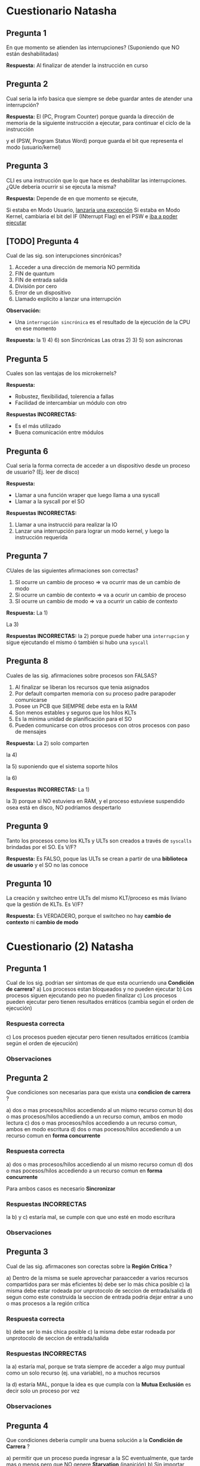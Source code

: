 * Cuestionario Natasha
** Pregunta 1
   En que momento se atienden las interrupciones?
   (Suponiendo que NO están deshabilitadas)
   
   *Respuesta:*
   Al finalizar de atender la instrucción en curso
** Pregunta 2
   Cual seria la info basica que siempre se debe guardar
   antes de atender una interrupción?

   *Respuesta:*
   El (PC, Program Counter) porque guarda la dirección de memoria
   de la siguiente instrucción a ejecutar, para continuar el 
   ciclo de la instrucción

   y el (PSW, Program Status Word) porque guarda el bit que
   representa el modo (usuario/kernel)
** Pregunta 3
   CLI es una instrucción que lo que hace es deshabilitar las
   interrupciones. ¿QUe debería ocurrir si se ejecuta la misma?

   *Respuesta:*
   Depende de en que momento se ejecute,

   Si estaba en Modo Usuario, _lanzaría una excepción_
   Si estaba en Modo Kernel, cambiaria el bit del IF (INterrupt Flag)
   en el PSW e _iba a poder ejecutar_
** [TODO] Pregunta 4
   Cual de las sig. son interupciones sincrónicas?
   1. Acceder a una dirección de memoria NO permitida
   2. FIN de quantum
   3. FIN de entrada salida
   4. División por cero
   5. Error de un dispositivo
   6. Llamado explícito a lanzar una interrupción

   *Observación:*
   - Una ~interrupción sincrónica~ es el resultado de la ejecución de la CPU
     en ese momento

   *Respuesta:*
   la 1) 4) 6) son Sincrónicas
   Las otras 2) 3) 5) son asíncronas
** Pregunta 5
   Cuales son las ventajas de los microkernels?
   
   *Respuesta:*
   - Robustez, flexibilidad, tolerencia a fallas
   - Facilidad de intercambiar un módulo con otro
  
   *Respuestas INCORRECTAS:*
   - Es el más utilizado
   - Buena comunicación entre módulos
** Pregunta 6
   Cual seria la forma correcta de acceder a un dispositivo desde un
   proceso de usuario? (Ej. leer de disco)

   *Respuesta:*
   - Llamar a una función wraper que luego llama a una syscall
   - Llamar a la syscall por el SO
   
   *Respuestas INCORRECTAS:*
   1. Llamar a una instrucció para realizar la IO
   2. Lanzar una interrupción para lograr un modo kernel, y luego
     la instrucción requerida
** Pregunta 7
   CUales de las siguientes afirmaciones son correctas?
   1. SI ocurre un cambio de proceso => va ocurrir mas de un cambio de modo
   2. Si ocurre un cambio de contexto => va a ocurir un cambio de proceso
   3. SI ocurre un cambio de modo => va a ocurrir un cabio de contexto

   *Respuesta:*
   La 1) 

   La 3)

   *Respuestas INCORRECTAS:*
   la 2) porque puede haber una ~interrupcion~ y sigue ejecutando el mismo
   ó también si hubo una ~syscall~
** Pregunta 8
   Cuales de las sig. afirmaciones sobre procesos son FALSAS?
   1. Al finalizar se liberan los recursos que tenia asignados
   2. Por default comparten memoria con su proceso padre parapoder comunicarse
   3. Posee un PCB que SIEMPRE debe esta en la RAM
   4. Son menos estables y seguros que los hilos KLTs
   5. Es la minima unidad de planificación para el SO
   6. Pueden comunicarse con otros procesos con otros procesos con paso de mensajes

   *Respuesta:*
   La 2) solo comparten 

   la 4)
   
   la 5) suponiendo que el sistema soporte hilos
   
   la 6) 

   *Respuestas INCORRECTAS:*
   La 1) 

   la 3) porque si NO estuviera en RAM, y el proceso estuviese suspendido
   osea está en disco, NO podriamos despertarlo
** Pregunta 9
   Tanto los procesos como los KLTs y ULTs son creados a través de ~syscalls~
   brindadas por el SO. Es V/F?

   *Respuesta:*
   Es FALSO,
   poque las ULTs se crean a partir de una *biblioteca de usuario*
   y el SO no las conoce
** Pregunta 10
   La creación y switcheo entre ULTs del mismo KLT/proceso es más liviano
   que la gestión de KLTs. Es V/F?

   *Respuesta:*
   Es VERDADERO, 
   porque el switcheo no hay *cambio de contexto* ni *cambio de modo*

* Cuestionario (2) Natasha
** Pregunta 1
   Cual de los sig. podrian ser sintomas de que esta ocurriendo
   una *Condición de carrera*?
   a) Los procesos estan bloqueados y no pueden ejecutar
   b) Los procesos siguen ejecutando peo no pueden finalizar
   c) Los procesos pueden ejecutar pero tienen resultados
      erráticos (cambia según el orden de ejecución)
*** Respuesta correcta
   c) Los procesos pueden ejecutar pero tienen resultados
      erráticos (cambia según el orden de ejecución)
*** Observaciones
** Pregunta 2
   Que condiciones son necesarias para que exista una *condicion de carrera* ?
   
   a) dos o mas procesos/hilos accediendo al un mismo recurso comun
   b) dos o mas procesos/hilos accediendo a un recurso comun, ambos en modo lectura
   c) dos o mas procesos/hilos accediendo a un recurso comun, ambos en modo escritura
   d) dos o mas pocesos/hilos accediendo a un recurso comun en *forma concurrente*
*** Respuesta correcta
   a) dos o mas procesos/hilos accediendo al un mismo recurso comun
   d) dos o mas pocesos/hilos accediendo a un recurso comun en *forma concurrente*

   Para ambos casos es necesario *Sincronizar*
*** Respuestas INCORRECTAS
    la b) y c) estaría mal, se cumple con que uno esté en modo escritura
*** Observaciones
** Pregunta 3
   Cual de las sig. afirmacones son corectas sobre la *Región Crítica* ?

   a) Dentro de la misma se suele aprovechar paraacceder a varios recursos
      compartidos para ser más eficientes
   b) debe ser lo más chica posible
   c) la misma debe estar rodeada por unprotocolo de seccion de entrada/salida
   d) segun como este construida la seccion de entrada podria dejar entrar a uno
      o mas procesos a la región crítica
*** Respuesta correcta
   b) debe ser lo más chica posible
   c) la misma debe estar rodeada por unprotocolo de seccion de entrada/salida
*** Respuestas INCORRECTAS
    la a) estaría mal, porque se trata siempre de acceder a algo muy puntual
    como un solo recurso (ej. una variable), no a muchos recursos

    la d) estaría MAL, porque la idea es que cumpla con la *Mutua Exclusión*
    es decir solo un proceso por vez
*** Observaciones
** Pregunta 4
   Que condiciones deberia cumplir una buena solución a la *Condición de Carrera* ?
   
   a) permitir que un proceso pueda ingresar a la SC eventualmente,
      que tarde mas o menos pero que NO genere *Starvation* (inanición)
   b) Sin importar cuantas veces un proceso necesite ingresa a la SC, pueda hacerlo
      sin problemas
   c) No debe condicionar el ingreso a la SC a otros procesos que no estén en la 
      sección de entrada
   d) Garantizar que solo un poceso pueda ingresar a la vez en la SC
*** Respuesta correcta
    Todas..
    la a) hace referencia a la "espera limitada"
    la b) hace referencia a la "velocidad relativa" de los procesos
    la d) hace referencia a la *muta exclusión*
    al c) hace referencia al *progreso* (recorda el ejemplo de turnos, en el que uno
    quería acceder y no podia, y debia esperar al otro que quizas no hacia nada
    relacionado a la SC, y lo LIMITA a progresar)
*** Observaciones
** Pregunta 5
   CUales de las sig. son opciones para garantizar *mutua exclusión* ?
   a) solucion de peterson
   b) semaforo mutex
   c) test_and_set
   d) monitores
   e) deshabilitar interrupciones
*** Respuesta correcta
    todas..
*** Observaciones
    recordar que la c) de test_and_set es a nivel de hardware
** Pregunta 6
   V o F?
   *Swap and Exchange* y *deshabilitar interrupciones* son opciones validas
   para solucionar el problema de la *condicion de carrera*.
   Sin embargo la 2da opcion NO siempre es recomendada
*** Respuesta correcta
    Verdadero,
    porque el de *deshabilitar interrupciones* NO se recomienda para un sistema
    con multiprocesadores, sino para uno.
*** Observaciones
** Pregunta 7
   Cual de los sig. valores de inicialización de *semaforos* son correctos?

   a) 1
   b) 10
   c) -1
   d) 0
*** Respuesta correcta
   a) 1, 
   en el caso que usemos un *semáforo mutex* (para que uno de los proceso se active,
   y empiecen a alternarse entre los procesos)
   ó un *semáforo binario* que esté inicialmente habilitado


   b) 10
   en el caso de que usemos un *semaforo contador*,

   d) 0
   en el caso que esperemos alguna condición
*** Observaciones
** Pregunta 8
   V o F?
   Las funciones de acceso al *Mutex* pueden ser implementadas 
   *con bloqueo* y *sin bloqueo* (espera activa).
   Sin embargo, *con bloqueo* es la forma más recomendada para
   favorecer la performance.
*** Respuesta correcta
    Falso,
    Si se tratase de un sistema con un esquema de *monoprocesador*
    sería recomendado *con bloqueo*

    En la actualidad, NO se recomienda *con bloqueo*, 
    porque todos los sistemas son con *multiprocesadores*
    y no es eficiente en esos.
*** Observaciones
** [TODO] Pregunta 9
   Si en un momento miramos el estado de los semaforos, y vemos que uno
   tiene un valor -4. Que podriamos deducir?

   a) Los semaforos se estan usando con una implementacion con *espera activa*
   b) Los semaforos se estan usando con una implementacion *con bloqueo*
   c) Hay un error con ese semaforo
   d) Hay 4 pocesos en *estado bloqueado* en general en el sistema
   e) hay 4 procesos en *estado bloqueado* por ese semaforo
*** Respuesta correcta
   b) Los semaforos se estan usando con una implementacion *con bloqueo*
   e) hay 4 procesos en *estado bloqueado* por ese semaforo
*** Respuesta INCORRECTAS
    la a) porque con *espera activa* NUNCA tiene valores negativos
*** Observaciones
** Pregunta 10
   V ó F ?
   El problema de *inversión de prioridads* podria ocurrir siempre que
   en un sistema que utilice *mutex* sobre sus recursos?
*** Respuesta correcta
    Falso,
    recordar que las condiciones que generan este problema eran 
    1. estemos usando recursos con *mutua exclusión*
    2. tener *planificador* que elije el más prioritario
*** Observaciones
* Cuestionario Dan 
** Pregunta N
*** Respuesta elegida
*** Respuesta correcta
*** Observaciones
** Pregunta 1
   Multiprocesamiento implica:
   a) Procesamiento Distribuido 
   b) NS/NC
   c) Ninguna de las anteriores
   d) Multiprogramación.
*** Respuesta elegida
   a) Procesamiento Distribuido 
*** Respuesta correcta
   d) Multiprogramación.
*** Observaciones
** Pregunta 2
   Si los procesos interactúan compartiendo recursos del sistema, entonces:

   a. Es necesario sincronizar su uso, porque el SO no lo hace. 
   b. No es necesario sincronizar su uso, porque el SO los administra
   c. Ninguna de las anteriores
   d. NS/NC
*** Respuesta elegida
   a. Es necesario sincronizar su uso, porque el SO no lo hace. 
*** Respuesta correcta
   a. Es necesario sincronizar su uso, porque el SO no lo hace. 
*** Observaciones
** Pregunta 3
   En el ejemplo de los incrementos de una misma variable entre dos 
   o más hilos visto en clase :

   a. Ninguna de las anteriores
   b. Puede haber problemas debido al uso de variables del stack (pila)
   c. El comportamiendo es indefinido porque siempre se corromperán datos internos 
   d. NS/NC
*** Respuesta elegida
   c. El comportamiendo es indefinido porque siempre se corromperán datos internos 
*** Respuesta correcta
   a. Ninguna de las anteriores
*** Observaciones
** [TODO] Pregunta 4
   En la mutua exclusión:

   a. Se pierde algo de la performance obtenida de la concurrencia
   b. Ninguna de las anteriores
   c. NS/NC
   d. Es obligatorio que dentro de la región crítica el proceso esté un tiempo reducido 

   <<DUDA 1>>: Porque estaria mal la d) ???
*** Respuesta elegida
   d. Es obligatorio que dentro de la región crítica el proceso esté un tiempo reducido 
*** Respuesta correcta
   a. Se pierde algo de la performance obtenida de la concurrencia
*** Observaciones
** Pregunta 5
   En las soluciones de software para garantizar mutua exclusión:

   Seleccione una:
   a. La performance es un factor clave que les juega en contra
   b. NS/NC
   c. Ninguna de las anteriores
   d. No existen algoritmos que garanticen la mutua exclusión en un 100% 

   <<DUDA 2>>: La d estaria mal porque en realidad, ninguno garantiza el tema
   de la *espera activa* (?
*** Respuesta elegida
   d. No existen algoritmos que garanticen la mutua exclusión en un 100% 
*** Respuesta correcta
   a. La performance es un factor clave que les juega en contra
*** Observaciones
** Pregunta 6
   En las soluciones de mutua exclusión por hardware:

   a. Ninguna de las anteriores
   b. Las instrucciones como «test and set» pueden ser igualmente interrumpidas 
   c. NS/NC
   d. La deshabilitación de las interrupciones es un mecanismo ineficiente pero seguro

   <<DUDA 3>>: NO pueden ser interrumpidas porque son a nivel hardware?
*** Respuesta elegida
   b. Las instrucciones como «test and set» pueden ser igualmente interrumpidas 
*** Respuesta correcta
   d. La deshabilitación de las interrupciones es un mecanismo ineficiente pero seguro
*** Observaciones
** Pregunta 7
   Al usar semáforos:

   a. Al llamar a signal(s), se despierta un proceso si el semáforo no quedó positivo
   b. Al llamar a signal(s), se despierta a un proceso si el semáforo quedó positivo
   c. Ninguna de las anteriores 
   d. NS/NC
*** Respuesta elegida
   c. Ninguna de las anteriores 
*** Respuesta correcta
   a. Al llamar a signal(s), se despierta un proceso si el semáforo no quedó positivo
*** Observaciones
** Pregunta 8
   La «atomicidad» de las funciones de manejo de semáforos se logra:

   a. Ninguna de las anteriores
   b. Usando otros semáforos
   c. NS/NC
   d. Mediante el hecho de que dichas funciones son instrucciones de procesador
   e. Mediante alguna solución de software o hardware 
*** Respuesta elegida
   e. Mediante alguna solución de software o hardware 
*** Respuesta correcta
   e. Mediante alguna solución de software o hardware 
*** Observaciones
** Pregunta 9
   En los monitores:

   a. Ninguna de las anteriores 
   b. Se pueden resolver problemas de coordinación, pero no de mutua exclusión
   c. Se pueden resolver problemas de mutua exclusión, pero no de coordinación
   d. NS/NC
*** Respuesta elegida
   a. Ninguna de las anteriores 
*** Respuesta correcta
   a. Ninguna de las anteriores 
*** Observaciones
